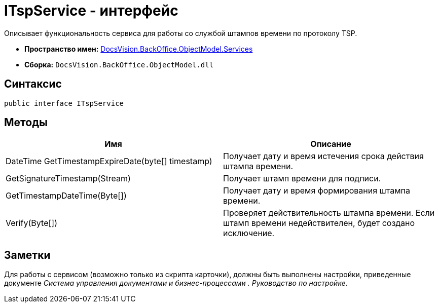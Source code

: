 = ITspService - интерфейс

Описывает функциональность сервиса для работы со службой штампов времени по протоколу TSP.

* *Пространство имен:* xref:api/DocsVision/BackOffice/ObjectModel/Services/Services_NS.adoc[DocsVision.BackOffice.ObjectModel.Services]
* *Сборка:* `DocsVision.BackOffice.ObjectModel.dll`

== Синтаксис

[source,csharp]
----
public interface ITspService
----

== Методы

[cols=",",options="header"]
|===
|Имя |Описание
|DateTime GetTimestampExpireDate(byte[] timestamp) |Получает дату и время истечения срока действия штампа времени.
|GetSignatureTimestamp(Stream) |Получает штамп времени для подписи.
|GetTimestampDateTime(Byte[]) |Получает дату и время формирования штампа времени.
|Verify(Byte[]) |Проверяет действительность штампа времени. Если штамп времени недействителен, будет создано исключение.
|===

== Заметки

Для работы с сервисом (возможно только из скрипта карточки), должны быть выполнены настройки, приведенные документе _Система управления документами и бизнес-процессами . Руководство по настройке_.
